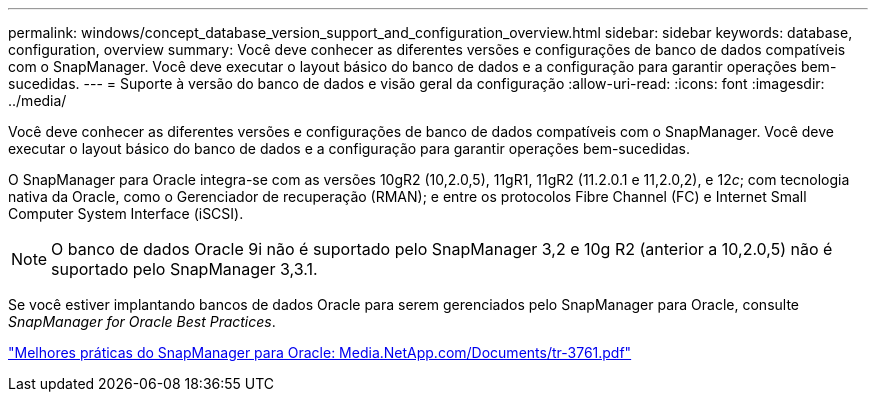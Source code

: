 ---
permalink: windows/concept_database_version_support_and_configuration_overview.html 
sidebar: sidebar 
keywords: database, configuration, overview 
summary: Você deve conhecer as diferentes versões e configurações de banco de dados compatíveis com o SnapManager. Você deve executar o layout básico do banco de dados e a configuração para garantir operações bem-sucedidas. 
---
= Suporte à versão do banco de dados e visão geral da configuração
:allow-uri-read: 
:icons: font
:imagesdir: ../media/


[role="lead"]
Você deve conhecer as diferentes versões e configurações de banco de dados compatíveis com o SnapManager. Você deve executar o layout básico do banco de dados e a configuração para garantir operações bem-sucedidas.

O SnapManager para Oracle integra-se com as versões 10gR2 (10,2.0,5), 11gR1, 11gR2 (11.2.0.1 e 11,2.0,2), e 12__c__; com tecnologia nativa da Oracle, como o Gerenciador de recuperação (RMAN); e entre os protocolos Fibre Channel (FC) e Internet Small Computer System Interface (iSCSI).


NOTE: O banco de dados Oracle 9i não é suportado pelo SnapManager 3,2 e 10g R2 (anterior a 10,2.0,5) não é suportado pelo SnapManager 3,3.1.

Se você estiver implantando bancos de dados Oracle para serem gerenciados pelo SnapManager para Oracle, consulte _SnapManager for Oracle Best Practices_.

http://media.netapp.com/documents/tr-3761.pdf["Melhores práticas do SnapManager para Oracle: Media.NetApp.com/Documents/tr-3761.pdf"]
